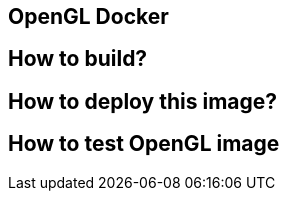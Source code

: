 OpenGL Docker 
-------------

== How to build?



== How to deploy this image?


== How to test OpenGL image

